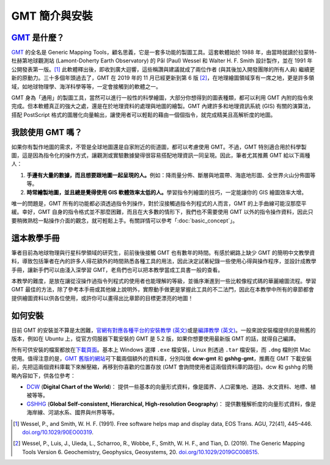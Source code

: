 ======================================
GMT 簡介與安裝
======================================

`GMT`_ 是什麼？
--------------------------------------
`GMT`_ 的全名是 Generic Mapping Tools，顧名思義，它是一套多功能的製圖工具。這套軟體始於 1988 年，由當時就讀於拉蒙特-杜赫第地球觀測站 (Lamont-Doherty Earth Observatory) 的 Pål (Paul) Wessel 和 Walter H. F. Smith 設計製作，並在 1991 年公開發表第一版。[1]_ 此軟體釋出後，即收到廣大迴響，這些稱讚與建議就成了兩位作者 (與其後加入開發團隊的所有人員) 繼續更新的原動力。三十多個年頭過去了，GMT 在 2019 年的 11 月已經更新到第 6 版 [2]_\ ，在地理繪圖領域享有一席之地，更是許多領域，如地球物理學、海洋科學等等，一定會接觸到的軟體之一。

GMT 身為「通用」的製圖工具，當然可以進行一般性的科學繪圖，大部分你想得到的圖表種類，都可以利用 GMT 內附的指令來完成。但本軟體真正的強大之處，還是在於地理資料的處理與地圖的繪製。GMT 內建許多和地理資訊系統 (GIS) 有關的演算法，搭配 PostScript 格式的圖層化向量輸出，讓使用者可以輕鬆的藉由一個個指令，就完成精美且高解析度的地圖。

.. _GMT: https://www.generic-mapping-tools.org/

.. GMT 近年發展，包括 GMT-Matlab, GMT-Python, GMTSAR 等等

我該使用 GMT 嗎？
--------------------------------------
如果你有製作地圖的需求，不管是全球地圖還是自家附近的街道圖，都可以考慮使用 GMT。不過，GMT 特別適合用於科學製圖，這是因為指令化的操作方式，讓觀測或實驗數據變得很容易搭配地理資訊一同呈現。因此，筆者尤其推薦 GMT 給以下兩種人：

1. **手邊有大量的數據，而且想要跟地圖一起呈現的人。**\ 例如：降雨量分佈、斷層與地震帶、海底地形圖、全世界火山分佈圖等等。

2. **時常繪製地圖，並且總是覺得使用 GIS 軟體效率太低的人。**\ 學習指令列繪圖的技巧，一定能讓你的 GIS 繪圖效率大增。

唯一的問題是，GMT 所有的功能都必須透過指令列操作，對於沒接觸過指令列程式的人而言，GMT 的上手曲線可能沒那麼平緩。幸好，GMT 自身的指令格式並不那麼困難，而且在大多數的情形下，我們也不需要使用 GMT 以外的指令操作資料，因此只要稍微熟稔一點操作介面的觀念，就可輕鬆上手。有關詳情可以參考「\ :doc:`basic_concept`\ 」。

這本教學手冊
--------------------------------------
筆者目前為地球物理與行星科學領域的研究生，前前後後接觸 GMT 也有數年的時間。有感於網路上缺少 GMT 的簡明中文教學資料，導致包括筆者在內的許多人得花額外的時間熟悉各種工具的用法，因此決定試著紀錄一些使用心得與操作程序，並設計成教學手冊，讓新手們可以由淺入深學習 GMT，老鳥們也可以把本教學當成工具書一般的查看。

本教學的難度，是放在讓從沒操作過指令列程式的使用者也能理解的等級，並循序漸進到一些比較像程式碼的華麗繪圖流程。學習 GMT 最佳的方法，除了參考本手冊或其他線上說明外，實際動手做更是掌握此工具的不二法門，因此在本教學中所有的章節都會提供繪圖資料以供各位使用，或許你可以畫得出比章節的目標更漂亮的地圖！

如何安裝
--------------------------------------

.. 有空要來改寫這一節

目前 GMT 的安裝並不算是太困難，`官網有對應各種平台的安裝教學 (英文) <https://github.com/GenericMappingTools/gmt/blob/master/INSTALL.md>`_\ 或是\ `編譯教學 (英文) <https://github.com/GenericMappingTools/gmt/blob/master/BUILDING.md>`_。一般來說安裝檔提供的是稍舊的版本，例如在 Ubuntu 上，從官方伺服器下載安裝的 GMT 是 5.2 版，如果你想要使用最新版 GMT 的話，就得自己編譯。


所有可供安裝的檔案都放在\ `下載頁面 <https://www.generic-mapping-tools.org/download/>`_。基本上 Windows 選擇 ``.exe`` 檔安裝，Linux 則透過 ``.tar`` 檔安裝，而 ``.dmg`` 檔則供 Mac 使用。值得注意的是，`GMT 舊版的網站 <http://gmt.soest.hawaii.edu/projects/gmt/wiki/Download>`_\ 可下載兩個額外的資料庫，分別叫做 **dcw-gmt** 和 **gshhg-gmt**，推薦在 GMT 下載安裝前，先把這兩個資料庫載下來解壓縮，再移到你喜歡的位置存放 (GMT 會詢問使用者這兩個資料庫的路徑)。dcw 和 gshhg 的簡略內容如下，供各位參考：

- `DCW <http://www.soest.hawaii.edu/wessel/dcw/>`_ (**Digital Chart of the World**)：
  提供一些基本的向量形式資料，像是國界、人口密集地、道路、水文資料、地標、植被等等。

- `GSHHG <https://www.soest.hawaii.edu/pwessel/gshhg/>`_
  (**Global Self-consistent, Hierarchical, High-resolution Geography**)：
  提供數種解析度的向量形式資料，像是海岸線、河湖水系、國界與州界等等。


.. [1] Wessel, P., and Smith, W. H. F. (1991). Free software helps map and 
       display data, EOS Trans. AGU, 72(41), 445–446. 
       `doi.org/10.1029/90EO00319 <http://doi.org/10.1029/90EO00319>`_.
.. [2] Wessel, P., Luis, J., Uieda, L., Scharroo, R., Wobbe, F., Smith, W. H. F., 
       and Tian, D. (2019). The Generic Mapping Tools Version 6. Geochemistry, 
       Geophysics, Geosystems, 20. 
       `doi.org/10.1029/2019GC008515 <http://doi.org/10.1029/2019GC008515>`_.
